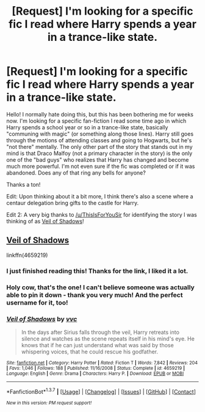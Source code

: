 #+TITLE: [Request] I'm looking for a specific fic I read where Harry spends a year in a trance-like state.

* [Request] I'm looking for a specific fic I read where Harry spends a year in a trance-like state.
:PROPERTIES:
:Author: Lord_Talon
:Score: 21
:DateUnix: 1456600502.0
:DateShort: 2016-Feb-27
:FlairText: Request
:END:
Hello! I normally hate doing this, but this has been bothering me for weeks now. I'm looking for a specific fan-fiction I read some time ago in which Harry spends a school year or so in a trance-like state, basically "communing with magic" (or something along those lines). Harry still goes through the motions of attending classes and going to Hogwarts, but he's "not there" mentally. The only other part of the story that stands out in my mind is that Draco Malfoy (not a primary character in the story) is the only one of the "bad guys" who realizes that Harry has changed and become much more powerful. I'm not even sure if the fic was completed or if it was abandoned. Does any of that ring any bells for anyone?

Thanks a ton!

Edit: Upon thinking about it a bit more, I think there's also a scene where a centaur delegation bring gifts to the castle for Harry.

Edit 2: A very big thanks to [[/u/ThisIsForYouSir]] for identifying the story I was thinking of as [[https://www.fanfiction.net/s/4659219/1/Veil-of-Shadows][Veil of Shadows]]!


** [[https://www.fanfiction.net/s/4659219/1/Veil-of-Shadows][Veil of Shadows]]

linkffn(4659219)
:PROPERTIES:
:Author: ThisIsForYouSir
:Score: 9
:DateUnix: 1456619135.0
:DateShort: 2016-Feb-28
:END:

*** I just finished reading this! Thanks for the link, I liked it a lot.
:PROPERTIES:
:Author: peachesandmolybdenum
:Score: 7
:DateUnix: 1456630061.0
:DateShort: 2016-Feb-28
:END:


*** Holy cow, that's the one! I can't believe someone was actually able to pin it down - thank you very much! And the perfect username for it, too!
:PROPERTIES:
:Author: Lord_Talon
:Score: 5
:DateUnix: 1456622017.0
:DateShort: 2016-Feb-28
:END:


*** [[http://www.fanfiction.net/s/4659219/1/][*/Veil of Shadows/*]] by [[https://www.fanfiction.net/u/983931/vvc][/vvc/]]

#+begin_quote
  In the days after Sirius falls through the veil, Harry retreats into silence and watches as the scene repeats itself in his mind's eye. He knows that if he can just understand what was said by those whispering voices, that he could rescue his godfather.
#+end_quote

^{/Site/: [[http://www.fanfiction.net/][fanfiction.net]] *|* /Category/: Harry Potter *|* /Rated/: Fiction T *|* /Words/: 7,842 *|* /Reviews/: 204 *|* /Favs/: 1,046 *|* /Follows/: 188 *|* /Published/: 11/16/2008 *|* /Status/: Complete *|* /id/: 4659219 *|* /Language/: English *|* /Genre/: Drama *|* /Characters/: Harry P. *|* /Download/: [[http://www.p0ody-files.com/ff_to_ebook/ffn-bot/index.php?id=4659219&source=ff&filetype=epub][EPUB]] or [[http://www.p0ody-files.com/ff_to_ebook/ffn-bot/index.php?id=4659219&source=ff&filetype=mobi][MOBI]]}

--------------

*FanfictionBot*^{1.3.7} *|* [[[https://github.com/tusing/reddit-ffn-bot/wiki/Usage][Usage]]] | [[[https://github.com/tusing/reddit-ffn-bot/wiki/Changelog][Changelog]]] | [[[https://github.com/tusing/reddit-ffn-bot/issues/][Issues]]] | [[[https://github.com/tusing/reddit-ffn-bot/][GitHub]]] | [[[https://www.reddit.com/message/compose?to=%2Fu%2Ftusing][Contact]]]

^{/New in this version: PM request support!/}
:PROPERTIES:
:Author: FanfictionBot
:Score: 1
:DateUnix: 1456619289.0
:DateShort: 2016-Feb-28
:END:
